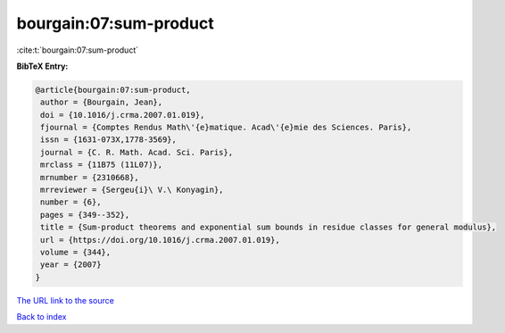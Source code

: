 bourgain:07:sum-product
=======================

:cite:t:`bourgain:07:sum-product`

**BibTeX Entry:**

.. code-block:: bibtex

   @article{bourgain:07:sum-product,
    author = {Bourgain, Jean},
    doi = {10.1016/j.crma.2007.01.019},
    fjournal = {Comptes Rendus Math\'{e}matique. Acad\'{e}mie des Sciences. Paris},
    issn = {1631-073X,1778-3569},
    journal = {C. R. Math. Acad. Sci. Paris},
    mrclass = {11B75 (11L07)},
    mrnumber = {2310668},
    mrreviewer = {Sergeu{i}\ V.\ Konyagin},
    number = {6},
    pages = {349--352},
    title = {Sum-product theorems and exponential sum bounds in residue classes for general modulus},
    url = {https://doi.org/10.1016/j.crma.2007.01.019},
    volume = {344},
    year = {2007}
   }
`The URL link to the source <ttps://doi.org/10.1016/j.crma.2007.01.019}>`_


`Back to index <../By-Cite-Keys.html>`_

